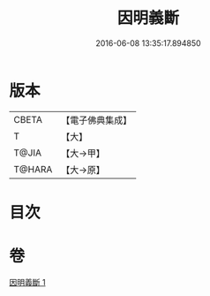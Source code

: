 #+TITLE: 因明義斷 
#+DATE: 2016-06-08 13:35:17.894850

* 版本
 |     CBETA|【電子佛典集成】|
 |         T|【大】     |
 |     T@JIA|【大→甲】   |
 |    T@HARA|【大→原】   |

* 目次

* 卷
[[file:KR6o0018_001.txt][因明義斷 1]]

